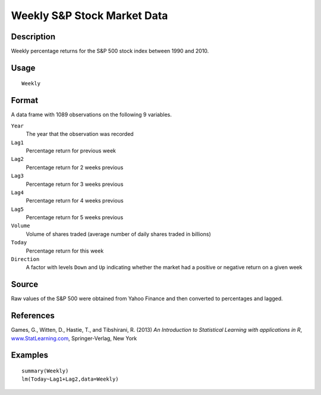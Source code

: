 +--------------------------------------+--------------------------------------+
| Weekly                               |
| R Documentation                      |
+--------------------------------------+--------------------------------------+

Weekly S&P Stock Market Data
----------------------------

Description
~~~~~~~~~~~

Weekly percentage returns for the S&P 500 stock index between 1990 and
2010.

Usage
~~~~~

::

    Weekly

Format
~~~~~~

A data frame with 1089 observations on the following 9 variables.

``Year``
    The year that the observation was recorded

``Lag1``
    Percentage return for previous week

``Lag2``
    Percentage return for 2 weeks previous

``Lag3``
    Percentage return for 3 weeks previous

``Lag4``
    Percentage return for 4 weeks previous

``Lag5``
    Percentage return for 5 weeks previous

``Volume``
    Volume of shares traded (average number of daily shares traded in
    billions)

``Today``
    Percentage return for this week

``Direction``
    A factor with levels ``Down`` and ``Up`` indicating whether the
    market had a positive or negative return on a given week

Source
~~~~~~

Raw values of the S&P 500 were obtained from Yahoo Finance and then
converted to percentages and lagged.

References
~~~~~~~~~~

Games, G., Witten, D., Hastie, T., and Tibshirani, R. (2013) *An
Introduction to Statistical Learning with applications in R*,
`www.StatLearning.com <www.StatLearning.com>`__, Springer-Verlag, New
York

Examples
~~~~~~~~

::

    summary(Weekly)
    lm(Today~Lag1+Lag2,data=Weekly)

